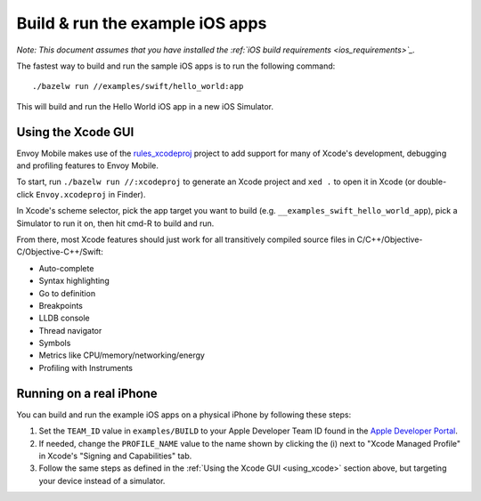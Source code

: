 .. _debugging_ios_instructions:

Build & run the example iOS apps
=======================================

*Note: This document assumes that you have installed the
:ref:`iOS build requirements <ios_requirements>`_.*

The fastest way to build and run the sample iOS apps is to run the
following command::

    ./bazelw run //examples/swift/hello_world:app

This will build and run the Hello World iOS app in a new iOS Simulator.

.. _using_xcode:

Using the Xcode GUI
-------------------

Envoy Mobile makes use of the
`rules_xcodeproj <https://github.com/buildbuddy-io/rules_xcodeproj>`_
project to add support for many of Xcode's development, debugging and
profiling features to Envoy Mobile.

To start, run ``./bazelw run //:xcodeproj`` to generate an Xcode project
and ``xed .`` to open it in Xcode (or double-click ``Envoy.xcodeproj``
in Finder).

In Xcode's scheme selector, pick the app target you want to build (e.g.
``__examples_swift_hello_world_app``), pick a Simulator to run it on,
then hit cmd-R to build and run.

From there, most Xcode features should just work for all transitively
compiled source files in C/C++/Objective-C/Objective-C++/Swift:

* Auto-complete
* Syntax highlighting
* Go to definition
* Breakpoints
* LLDB console
* Thread navigator
* Symbols
* Metrics like CPU/memory/networking/energy
* Profiling with Instruments

|xcode_breakpoint| |instruments|

.. |xcode_breakpoint| image:: images/xcode_breakpoint.jpg
   :width: 45%

.. |instruments| image:: images/instruments.jpg
   :width: 45%

Running on a real iPhone
------------------------

You can build and run the example iOS apps on a physical iPhone by
following these steps:

1. Set the ``TEAM_ID`` value in ``examples/BUILD`` to your Apple
   Developer Team ID found in the
   `Apple Developer Portal <https://developer.apple.com/account/#!/membership>`_.
2. If needed, change the ``PROFILE_NAME`` value to the name shown by
   clicking the (i) next to "Xcode Managed Profile" in Xcode's
   "Signing and Capabilities" tab.
3. Follow the same steps as defined in the
   :ref:`Using the Xcode GUI <using_xcode>` section above, but
   targeting your device instead of a simulator.
